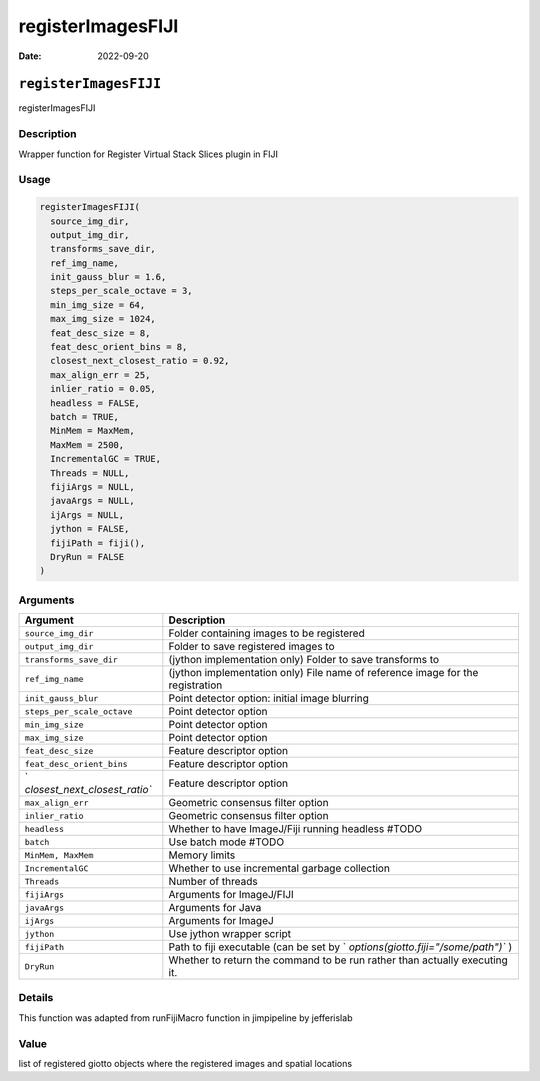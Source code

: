 ==================
registerImagesFIJI
==================

:Date: 2022-09-20

``registerImagesFIJI``
======================

registerImagesFIJI

Description
-----------

Wrapper function for Register Virtual Stack Slices plugin in FIJI

Usage
-----

.. code:: r

   registerImagesFIJI(
     source_img_dir,
     output_img_dir,
     transforms_save_dir,
     ref_img_name,
     init_gauss_blur = 1.6,
     steps_per_scale_octave = 3,
     min_img_size = 64,
     max_img_size = 1024,
     feat_desc_size = 8,
     feat_desc_orient_bins = 8,
     closest_next_closest_ratio = 0.92,
     max_align_err = 25,
     inlier_ratio = 0.05,
     headless = FALSE,
     batch = TRUE,
     MinMem = MaxMem,
     MaxMem = 2500,
     IncrementalGC = TRUE,
     Threads = NULL,
     fijiArgs = NULL,
     javaArgs = NULL,
     ijArgs = NULL,
     jython = FALSE,
     fijiPath = fiji(),
     DryRun = FALSE
   )

Arguments
---------

+-------------------------------+--------------------------------------+
| Argument                      | Description                          |
+===============================+======================================+
| ``source_img_dir``            | Folder containing images to be       |
|                               | registered                           |
+-------------------------------+--------------------------------------+
| ``output_img_dir``            | Folder to save registered images to  |
+-------------------------------+--------------------------------------+
| ``transforms_save_dir``       | (jython implementation only) Folder  |
|                               | to save transforms to                |
+-------------------------------+--------------------------------------+
| ``ref_img_name``              | (jython implementation only) File    |
|                               | name of reference image for the      |
|                               | registration                         |
+-------------------------------+--------------------------------------+
| ``init_gauss_blur``           | Point detector option: initial image |
|                               | blurring                             |
+-------------------------------+--------------------------------------+
| ``steps_per_scale_octave``    | Point detector option                |
+-------------------------------+--------------------------------------+
| ``min_img_size``              | Point detector option                |
+-------------------------------+--------------------------------------+
| ``max_img_size``              | Point detector option                |
+-------------------------------+--------------------------------------+
| ``feat_desc_size``            | Feature descriptor option            |
+-------------------------------+--------------------------------------+
| ``feat_desc_orient_bins``     | Feature descriptor option            |
+-------------------------------+--------------------------------------+
| `                             | Feature descriptor option            |
| `closest_next_closest_ratio`` |                                      |
+-------------------------------+--------------------------------------+
| ``max_align_err``             | Geometric consensus filter option    |
+-------------------------------+--------------------------------------+
| ``inlier_ratio``              | Geometric consensus filter option    |
+-------------------------------+--------------------------------------+
| ``headless``                  | Whether to have ImageJ/Fiji running  |
|                               | headless #TODO                       |
+-------------------------------+--------------------------------------+
| ``batch``                     | Use batch mode #TODO                 |
+-------------------------------+--------------------------------------+
| ``MinMem, MaxMem``            | Memory limits                        |
+-------------------------------+--------------------------------------+
| ``IncrementalGC``             | Whether to use incremental garbage   |
|                               | collection                           |
+-------------------------------+--------------------------------------+
| ``Threads``                   | Number of threads                    |
+-------------------------------+--------------------------------------+
| ``fijiArgs``                  | Arguments for ImageJ/FIJI            |
+-------------------------------+--------------------------------------+
| ``javaArgs``                  | Arguments for Java                   |
+-------------------------------+--------------------------------------+
| ``ijArgs``                    | Arguments for ImageJ                 |
+-------------------------------+--------------------------------------+
| ``jython``                    | Use jython wrapper script            |
+-------------------------------+--------------------------------------+
| ``fijiPath``                  | Path to fiji executable (can be set  |
|                               | by                                   |
|                               | `                                    |
|                               | `options(giotto.fiji="/some/path")`` |
|                               | )                                    |
+-------------------------------+--------------------------------------+
| ``DryRun``                    | Whether to return the command to be  |
|                               | run rather than actually executing   |
|                               | it.                                  |
+-------------------------------+--------------------------------------+

Details
-------

This function was adapted from runFijiMacro function in jimpipeline by
jefferislab

Value
-----

list of registered giotto objects where the registered images and
spatial locations
